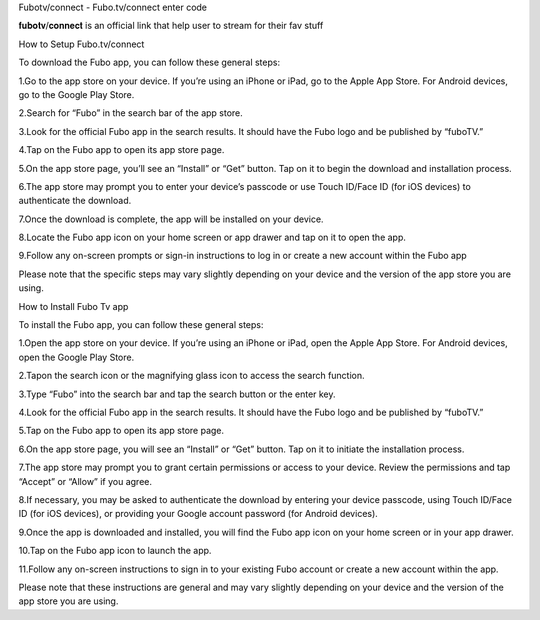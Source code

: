 .. raw:: html

   <h1>

Fubotv/connect - Fubo.tv/connect enter code

.. raw:: html

   </h1>

.. raw:: html

   <p>

𝐟𝐮𝐛𝐨𝐭𝐯/𝐜𝐨𝐧𝐧𝐞𝐜𝐭 is an official link that help user to stream for their
fav stuff

.. raw:: html

   <p>

.. raw:: html

   <h2>

How to Setup Fubo.tv/connect

.. raw:: html

   </h2>

To download the Fubo app, you can follow these general steps: 

1.Go to the app store on your device. If you’re using an iPhone or iPad, go to
the Apple App Store. For Android devices, go to the Google Play Store.

2.Search for “Fubo” in the search bar of the app store. 

3.Look for the official Fubo app in the search results. It should have the Fubo logo
and be published by “fuboTV.” 

4.Tap on the Fubo app to open its app
store page.

5.On the app store page, you’ll see an “Install” or “Get”
button. Tap on it to begin the download and installation process.

6.The app store may prompt you to enter your device’s passcode or use Touch
ID/Face ID (for iOS devices) to authenticate the download. 

7.Once the download is complete, the app will be installed on your device. 

8.Locate the Fubo app icon on your home screen or app drawer and tap on it
to open the app. 

9.Follow any on-screen prompts or sign-in instructions
to log in or create a new account within the Fubo app

Please note that the specific steps may vary slightly depending on your
device and the version of the app store you are using.

.. raw:: html

   <p>

.. raw:: html

   <h2>

How to Install Fubo Tv app

.. raw:: html

   </h2>

To install the Fubo app, you can follow these general steps: 

1.Open the app store on your device. If you’re using an iPhone or iPad, open the
Apple App Store. For Android devices, open the Google Play Store. 

2.Tapon the search icon or the magnifying glass icon to access the search
function. 

3.Type “Fubo” into the search bar and tap the search button
or the enter key. 

4.Look for the official Fubo app in the search
results. It should have the Fubo logo and be published by “fuboTV.” 

5.Tap on the Fubo app to open its app store page. 

6.On the app store
page, you will see an “Install” or “Get” button. Tap on it to initiate
the installation process. 

7.The app store may prompt you to grant
certain permissions or access to your device. Review the permissions and
tap “Accept” or “Allow” if you agree. 

8.If necessary, you may be asked to authenticate the download by entering your device passcode, using
Touch ID/Face ID (for iOS devices), or providing your Google account
password (for Android devices). 

9.Once the app is downloaded and installed, you will find the Fubo app icon on your home screen or in
your app drawer. 

10.Tap on the Fubo app icon to launch the app. 

11.Follow any on-screen instructions to sign in to your existing Fubo
account or create a new account within the app. 

Please note that these
instructions are general and may vary slightly depending on your device
and the version of the app store you are using.
